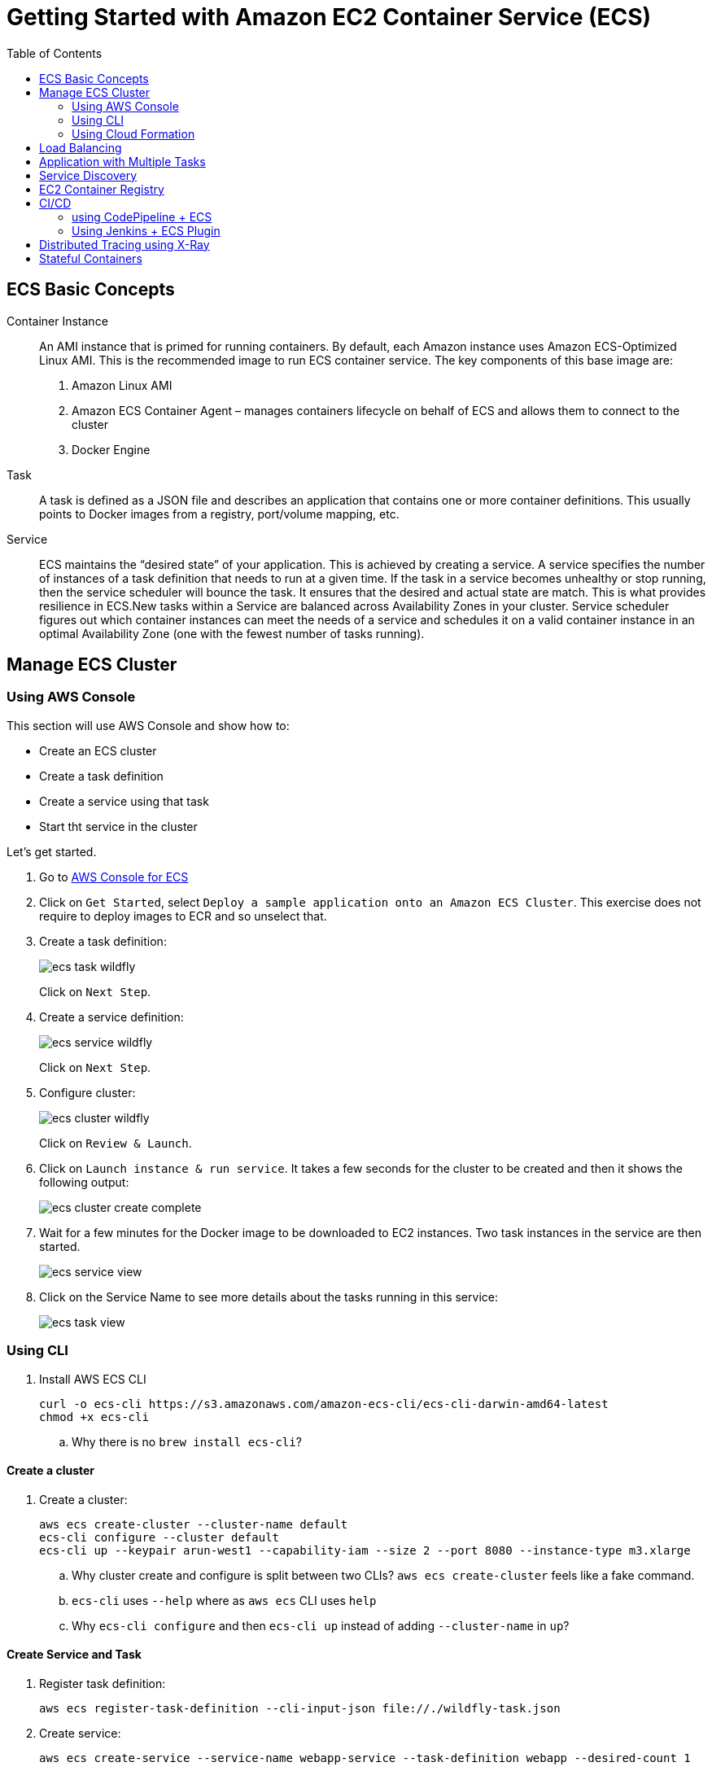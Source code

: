 = Getting Started with Amazon EC2 Container Service (ECS)
:toc: macro

toc::[]

== ECS Basic Concepts

Container Instance:: An AMI instance that is primed for running containers. By default, each Amazon instance uses Amazon ECS-Optimized Linux AMI. This is the recommended image to run ECS container service. The key components of this base image are:
. Amazon Linux AMI
. Amazon ECS Container Agent – manages containers lifecycle on behalf of ECS and allows them to connect to the cluster
. Docker Engine

Task:: A task is defined as a JSON file and describes an application that contains one or more container definitions. This usually points to Docker images from a registry, port/volume mapping, etc.

Service:: ECS maintains the "`desired state`" of your application. This is achieved by creating a service. A service specifies the number of instances of a task definition that needs to run at a given time. If the task in a service becomes unhealthy or stop running, then the service scheduler will bounce the task. It ensures that the desired and actual state are match. This is what provides resilience in ECS.New tasks within a Service are balanced across Availability Zones in your cluster. Service scheduler figures out which container instances can meet the needs of a service and schedules it on a valid container instance in an optimal Availability Zone (one with the fewest number of tasks running).

== Manage ECS Cluster

=== Using AWS Console

This section will use AWS Console and show how to:

- Create an ECS cluster
- Create a task definition
- Create a service using that task
- Start tht service in the cluster

Let's get started.

. Go to https://us-west-1.console.aws.amazon.com/ecs/home?region=us-west-1#/getStarted[AWS Console for ECS]
. Click on `Get Started`, select `Deploy a sample application onto an Amazon ECS Cluster`. This exercise does not require to deploy images to ECR and so unselect that.
. Create a task definition:
+
image::images/ecs-task-wildfly.png[]
+
Click on `Next Step`.
+
. Create a service definition:
+
image::images/ecs-service-wildfly.png[]
+
Click on `Next Step`.
+
. Configure cluster:
+
image::images/ecs-cluster-wildfly.png[]
+
Click on `Review & Launch`.
+
. Click on `Launch instance & run service`. It takes a few seconds for the cluster to be created and then it shows the following output:
+
image::images/ecs-cluster-create-complete.png[]
+
. Wait for a few minutes for the Docker image to be downloaded to EC2 instances. Two task instances in the service are then started.
+
image::images/ecs-service-view.png[]
+
. Click on the Service Name to see more details about the tasks running in this service:
+
image::images/ecs-task-view.png[]

=== Using CLI

. Install AWS ECS CLI
+
```
curl -o ecs-cli https://s3.amazonaws.com/amazon-ecs-cli/ecs-cli-darwin-amd64-latest
chmod +x ecs-cli
```
+
.. Why there is no `brew install ecs-cli`?

==== Create a cluster

. Create a cluster:
+
```
aws ecs create-cluster --cluster-name default
ecs-cli configure --cluster default
ecs-cli up --keypair arun-west1 --capability-iam --size 2 --port 8080 --instance-type m3.xlarge
```
+
.. Why cluster create and configure is split between two CLIs? `aws ecs create-cluster` feels like a fake command.
.. `ecs-cli` uses `--help` where as `aws ecs` CLI uses `help`
.. Why `ecs-cli configure` and then `ecs-cli up` instead of adding `--cluster-name` in `up`?

==== Create Service and Task

. Register task definition:
+
```
aws ecs register-task-definition --cli-input-json file://./wildfly-task.json
```
+
. Create service:
+
```
aws ecs create-service --service-name webapp-service --task-definition webapp --desired-count 1
```
+
. Get running count of the tasks in the service:
+
```
aws ecs describe-services --services webapp-service | jq .services[0].deployments[0].runningCount
```
+
. Scale service to 0:
+
```
aws ecs update-service --service webapp-service --desired-count 0
```
+
. Delete service:
+
```
aws ecs delete-service --service webapp-service
```

==== Shutdown Cluster

. Shutdown the cluster:
+
```
ecs-cli down --force
```

=== Using Cloud Formation

Launch an automatically named ECS cluster in a region of your choice:

```
aws cloudformation deploy \
  --template-file cloudformation/ecs-cluster.yml \
  --region <region> \
  --stack-name <stack name> \
  --capabilities CAPABILITY_NAMED_IAM
```

`CAPABILITY_NAMED_IAM` allows to create IAM policies with names. This will create a CloudFormation stack and an ECS cluster with `<stack name>`.

A typical usage will be:

```
aws cloudformation deploy \
  --template-file cloudformation/ecs-cluster.yml \
  --stack-name default \
  --capabilities CAPABILITY_NAMED_IAM
```

Note that the stack defaults to launching two micro instances. If you want to launch more instances
or instances of a different type you must provide parameter overrides:

```
aws cloudformation deploy \
  --template-file cloudformation/ecs-cluster.yml \
  --parameter-overrides DesiredCapacity=3, MaxSize=5, InstanceType=m4.xlarge
  --stack-name default \
  --capabilities CAPABILITY_NAMED_IAM
```

==== Create Service and Task

Follow the steps from https://github.com/arun-gupta/ecs-workshop#create-service-and-task.

==== Shutdown Cluster

```
aws cloudformation delete-stack --stack-name default
```

== Load Balancing

TBD

== Application with Multiple Tasks

TBD

== Service Discovery

TBD

== EC2 Container Registry

- Build a Docker Image
- Push and Pull images to EC2 Container Registry using Maven

== CI/CD

=== using CodePipeline + ECS

TBD

=== Using Jenkins + ECS Plugin

TBD

== Distributed Tracing using X-Ray

TBD

== Stateful Containers

TBD


